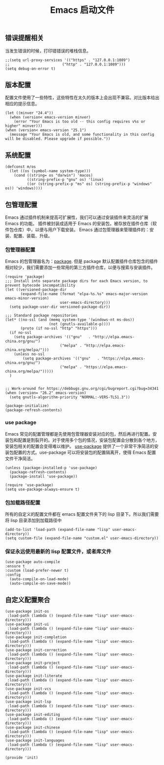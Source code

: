 #+TITLE:  Emacs 启动文件
#+AUTHOR: 孙建康（rising.lambda）
#+EMAIL:  rising.lambda@gmail.com

#+DESCRIPTION: A literate programming version of my Emacs Initialization script, loaded by the .emacs file.
#+PROPERTY:    header-args        :results silent   :eval no-export   :comments org
#+PROPERTY:    header-args        :mkdirp yes
#+PROPERTY:    header-args:elisp  :tangle "~/.emacs.d/init.el"
#+PROPERTY:    header-args:shell  :tangle no
#+OPTIONS:     num:nil toc:nil todo:nil tasks:nil tags:nil
#+OPTIONS:     skip:nil author:nil email:nil creator:nil timestamp:nil
#+INFOJS_OPT:  view:nil toc:nil ltoc:t mouse:underline buttons:0 path:http://orgmode.org/org-info.js

** 错误提醒相关
   当发生错误的时候，打印错错误的堆栈信息。
   #+BEGIN_SRC elisp
   ;;(setq url-proxy-services '(("https" . "127.0.0.1:1089")
   ;;                        ("http" . "127.0.0.1:1089")))
   (setq debug-on-error t)
   #+END_SRC

** 版本配置
   配置文件使用了一些特性，这些特性在太久的版本上会出现不兼容。对比版本给出相应的提示信息。

  #+BEGIN_SRC elisp
  (let ((minver "24.4"))
    (when (version< emacs-version minver)
      (error "Your Emacs is too old -- this config requires v%s or higher" minver)))
  (when (version< emacs-version "25.1")
    (message "Your Emacs is old, and some functionality in this config will be disabled. Please upgrade if possible."))
  #+END_SRC

** 系统配置

  #+BEGIN_SRC elisp
  (defconst m/os
    (let ((os (symbol-name system-type)))
      (cond ((string= os "darwin") 'macos)
            ((string-prefix-p "gnu" os) 'linux)
            ((or (string-prefix-p "ms" os) (string-prefix-p "windows" os)) 'windows))))
  #+END_SRC

** 包管理配置
   Emacs 通过插件机制来提高可扩展性，我们可以通过安装插件来灵活的扩展 Emacs 的功能。 插件被封装成适用于 Emacs 的安装包，被存放在插件仓库（软件包仓库）中，以便与用户下载安装。
   Emacs 通过包管理器来管理插件的：安装、配置、装载、升级。
*** 包管理器配置
    Emacs 的包管理器名为：[[http://tromey.com/elpa/][package]]. 但是 package 默认配置插件仓库包含的插件相对较少，我们需要添加一些常用的第三方插件仓库，以便与搜索与安装插件。

    #+BEGIN_SRC elisp
(require 'package)
;;; Install into separate package dirs for each Emacs version, to prevent bytecode incompatibility
(let ((versioned-package-dir
       (expand-file-name (format "elpa-%s.%s" emacs-major-version emacs-minor-version)
                         user-emacs-directory)))
  (setq package-user-dir versioned-package-dir))

;;; Standard package repositories
(let* ((no-ssl (and (memq system-type '(windows-nt ms-dos))
                    (not (gnutls-available-p))))
       (proto (if no-ssl "http" "https")))
  (if no-ssl
    (setq package-archives '(("gnu"   . "http://elpa.emacs-china.org/gnu/")
                         ("melpa" . "http://elpa.emacs-china.org/melpa/")))
    (unless no-ssl
    	(setq package-archives '(("gnu"   . "https://elpa.emacs-china.org/gnu/")
                         ("melpa" . "https://elpa.emacs-china.org/melpa/")))))
  )


;; Work-around for https://debbugs.gnu.org/cgi/bugreport.cgi?bug=34341
(when (version= "26.2" emacs-version)
  (setq gnutls-algorithm-priority "NORMAL:-VERS-TLS1.3"))

(package-initialize)
(package-refresh-contents)
    #+END_SRC
*** use package
    Emacs 常见的配置管理都是先使用包管理器安装对应的包，然后再进行配置。安装包和配置是割裂开的。对于使用多个包的情况，安装包配置会分散到各个地方，安装包相关的配置会变得难以维护。
    [[https://github.com/jwiegley/use-package][use-package]] 提供了一个非常干净简洁的安装包配置的方式。use-package 可以将安装包的配置隔离开，使得 Emacs 配置文件干净简洁。

    #+BEGIN_SRC elisp
    (unless (package-installed-p 'use-package)
      (package-refresh-contents)
      (package-install 'use-package))

    (require 'use-package)
    (setq use-package-always-ensure t)
    #+END_SRC

*** 包加载路径配置
    所有的自定义的配置文件都在 emacs 配置文件夹下的 lisp 目录下。所以我们需要将 lisp 目录添加到加载路径中
    #+BEGIN_SRC elisp
    (add-to-list 'load-path (expand-file-name "lisp" user-emacs-directory))
    (setq custom-file (expand-file-name "custom.el" user-emacs-directory))
    #+END_SRC

*** 保证永远使用最新的 lisp 配置文件，或者库文件
  #+BEGIN_SRC elisp
  (use-package auto-compile
  :ensure t
  :custom (load-prefer-newer t)
  :config
    (auto-compile-on-load-mode)
    (auto-compile-on-save-mode))
  #+END_SRC

 
** 自定义配置聚合

   #+BEGIN_SRC elisp
   (use-package init-os
    :load-path (lambda () (expand-file-name "lisp" user-emacs-directory)))
   (use-package init-ui
    :load-path (lambda () (expand-file-name "lisp" user-emacs-directory)))
   (use-package init-completion
    :load-path (lambda () (expand-file-name "lisp" user-emacs-directory)))
   (use-package init-correction
    :load-path (lambda () (expand-file-name "lisp" user-emacs-directory)))
   (use-package init-project
    :load-path (lambda () (expand-file-name "lisp" user-emacs-directory)))
   (use-package init-literate
    :load-path (lambda () (expand-file-name "lisp" user-emacs-directory)))
   (use-package init-vcs
    :load-path (lambda () (expand-file-name "lisp" user-emacs-directory)))
   (use-package init-lsp
    :load-path (lambda () (expand-file-name "lisp" user-emacs-directory)))
   (use-package init-editing
    :load-path (lambda () (expand-file-name "lisp" user-emacs-directory)))
   (use-package init-chinese
    :load-path (lambda () (expand-file-name "lisp" user-emacs-directory)))
   (use-package init-languages
    :load-path (lambda () (expand-file-name "lisp" user-emacs-directory)))
   #+END_SRC


#+BEGIN_SRC elisp
(provide 'init)
#+END_SRC
